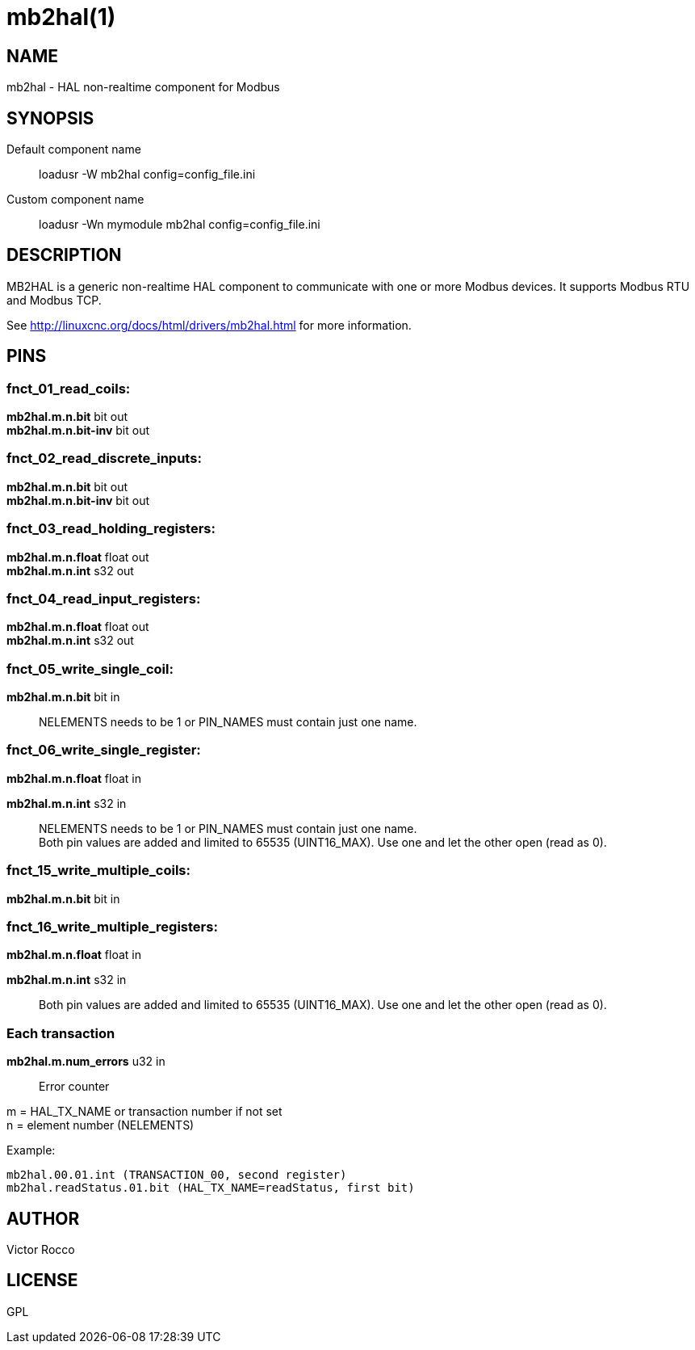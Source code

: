 = mb2hal(1)

== NAME

mb2hal - HAL non-realtime component for Modbus

== SYNOPSIS

Default component name::
  loadusr -W mb2hal config=config_file.ini
Custom component name::
  loadusr -Wn mymodule mb2hal config=config_file.ini

== DESCRIPTION

MB2HAL is a generic non-realtime HAL component to communicate with one or more Modbus devices.
It supports Modbus RTU and Modbus TCP.

See http://linuxcnc.org/docs/html/drivers/mb2hal.html[] for more information.

== PINS

=== fnct_01_read_coils:

*mb2hal.m.n.bit* bit out +
*mb2hal.m.n.bit-inv* bit out

=== fnct_02_read_discrete_inputs:

*mb2hal.m.n.bit* bit out +
*mb2hal.m.n.bit-inv* bit out

=== fnct_03_read_holding_registers:

*mb2hal.m.n.float* float out +
*mb2hal.m.n.int* s32 out

=== fnct_04_read_input_registers:

*mb2hal.m.n.float* float out +
*mb2hal.m.n.int* s32 out

=== fnct_05_write_single_coil:

*mb2hal.m.n.bit* bit in::
  NELEMENTS needs to be 1 or PIN_NAMES must contain just one name.

=== fnct_06_write_single_register:

*mb2hal.m.n.float* float in

*mb2hal.m.n.int* s32 in::
  NELEMENTS needs to be 1 or PIN_NAMES must contain just one name. +
  Both pin values are added and limited to 65535 (UINT16_MAX).
  Use one and let the other open (read as 0).

=== fnct_15_write_multiple_coils:

*mb2hal.m.n.bit* bit in

=== fnct_16_write_multiple_registers:

*mb2hal.m.n.float* float in

*mb2hal.m.n.int* s32 in::
  Both pin values are added and limited to 65535 (UINT16_MAX).
  Use one and let the other open (read as 0).

=== Each transaction

*mb2hal.m.num_errors* u32 in::
  Error counter


m = HAL_TX_NAME or transaction number if not set +
n = element number (NELEMENTS)

Example:
....
mb2hal.00.01.int (TRANSACTION_00, second register)
mb2hal.readStatus.01.bit (HAL_TX_NAME=readStatus, first bit)
....
== AUTHOR

Victor Rocco

== LICENSE

GPL
